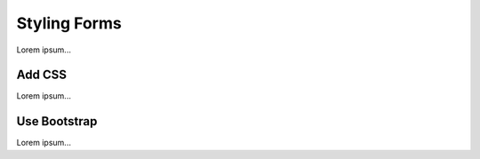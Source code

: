 Styling Forms
=============

Lorem ipsum...

Add CSS
-------

Lorem ipsum...

Use Bootstrap
-------------

Lorem ipsum...
